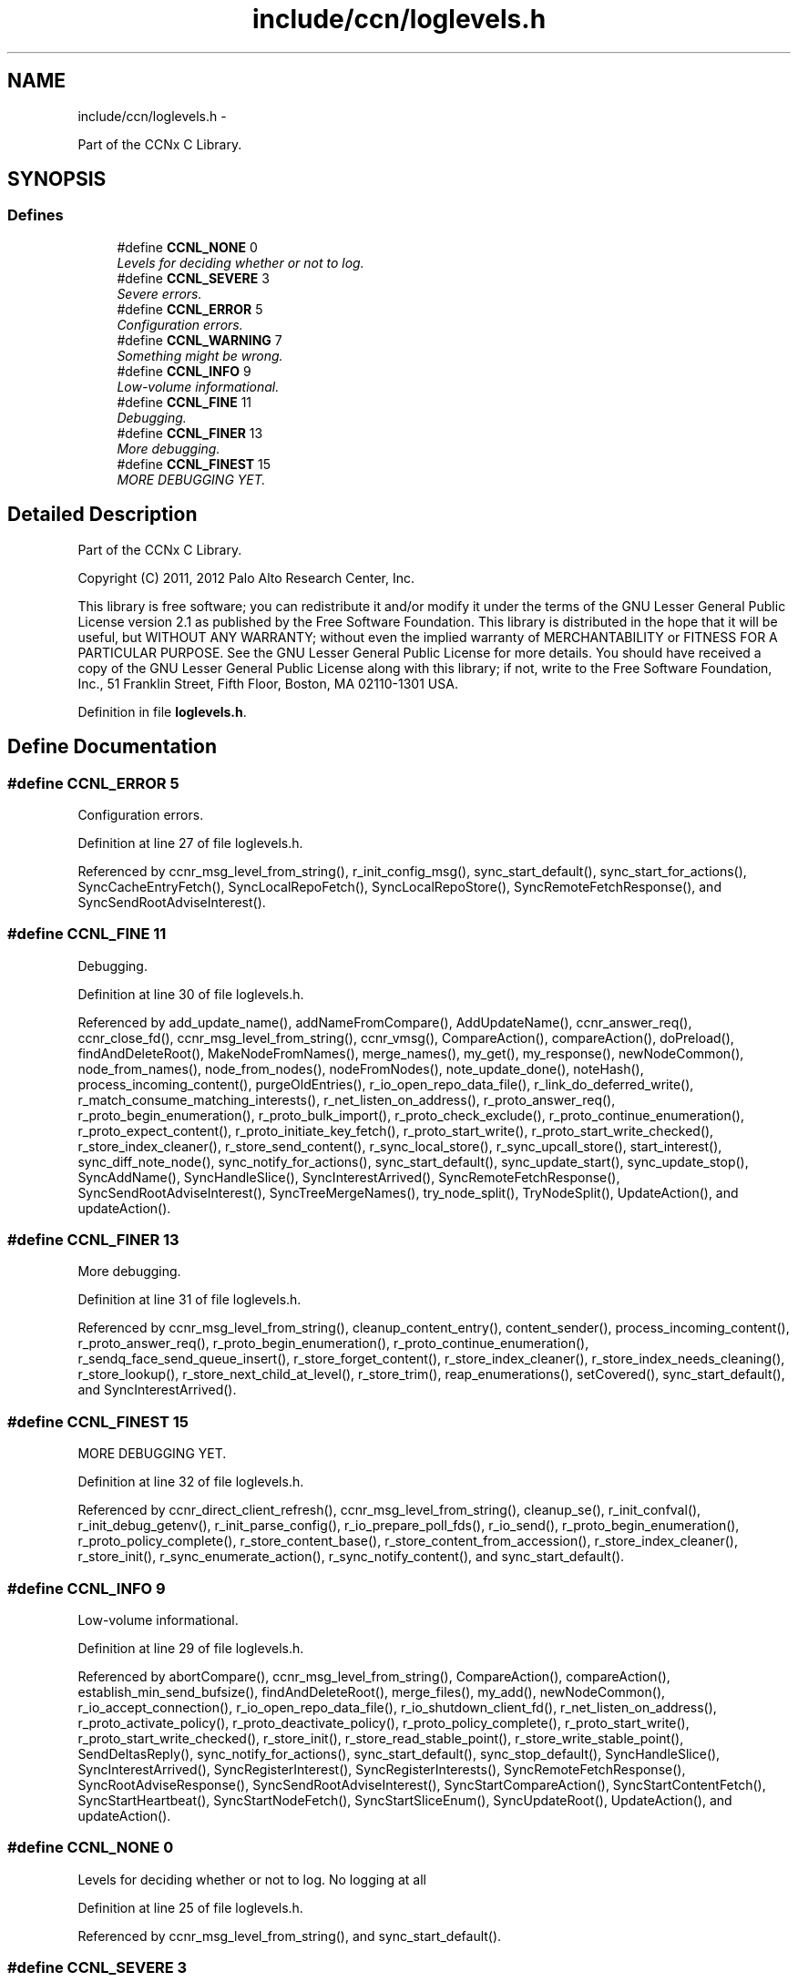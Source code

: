 .TH "include/ccn/loglevels.h" 3 "Tue Apr 1 2014" "Version 0.8.2" "Content-Centric Networking in C" \" -*- nroff -*-
.ad l
.nh
.SH NAME
include/ccn/loglevels.h \- 
.PP
Part of the CCNx C Library\&.  

.SH SYNOPSIS
.br
.PP
.SS "Defines"

.in +1c
.ti -1c
.RI "#define \fBCCNL_NONE\fP   0"
.br
.RI "\fILevels for deciding whether or not to log\&. \fP"
.ti -1c
.RI "#define \fBCCNL_SEVERE\fP   3"
.br
.RI "\fISevere errors\&. \fP"
.ti -1c
.RI "#define \fBCCNL_ERROR\fP   5"
.br
.RI "\fIConfiguration errors\&. \fP"
.ti -1c
.RI "#define \fBCCNL_WARNING\fP   7"
.br
.RI "\fISomething might be wrong\&. \fP"
.ti -1c
.RI "#define \fBCCNL_INFO\fP   9"
.br
.RI "\fILow-volume informational\&. \fP"
.ti -1c
.RI "#define \fBCCNL_FINE\fP   11"
.br
.RI "\fIDebugging\&. \fP"
.ti -1c
.RI "#define \fBCCNL_FINER\fP   13"
.br
.RI "\fIMore debugging\&. \fP"
.ti -1c
.RI "#define \fBCCNL_FINEST\fP   15"
.br
.RI "\fIMORE DEBUGGING YET\&. \fP"
.in -1c
.SH "Detailed Description"
.PP 
Part of the CCNx C Library\&. 

Copyright (C) 2011, 2012 Palo Alto Research Center, Inc\&.
.PP
This library is free software; you can redistribute it and/or modify it under the terms of the GNU Lesser General Public License version 2\&.1 as published by the Free Software Foundation\&. This library is distributed in the hope that it will be useful, but WITHOUT ANY WARRANTY; without even the implied warranty of MERCHANTABILITY or FITNESS FOR A PARTICULAR PURPOSE\&. See the GNU Lesser General Public License for more details\&. You should have received a copy of the GNU Lesser General Public License along with this library; if not, write to the Free Software Foundation, Inc\&., 51 Franklin Street, Fifth Floor, Boston, MA 02110-1301 USA\&. 
.PP
Definition in file \fBloglevels\&.h\fP\&.
.SH "Define Documentation"
.PP 
.SS "#define \fBCCNL_ERROR\fP   5"
.PP
Configuration errors\&. 
.PP
Definition at line 27 of file loglevels\&.h\&.
.PP
Referenced by ccnr_msg_level_from_string(), r_init_config_msg(), sync_start_default(), sync_start_for_actions(), SyncCacheEntryFetch(), SyncLocalRepoFetch(), SyncLocalRepoStore(), SyncRemoteFetchResponse(), and SyncSendRootAdviseInterest()\&.
.SS "#define \fBCCNL_FINE\fP   11"
.PP
Debugging\&. 
.PP
Definition at line 30 of file loglevels\&.h\&.
.PP
Referenced by add_update_name(), addNameFromCompare(), AddUpdateName(), ccnr_answer_req(), ccnr_close_fd(), ccnr_msg_level_from_string(), ccnr_vmsg(), CompareAction(), compareAction(), doPreload(), findAndDeleteRoot(), MakeNodeFromNames(), merge_names(), my_get(), my_response(), newNodeCommon(), node_from_names(), node_from_nodes(), nodeFromNodes(), note_update_done(), noteHash(), process_incoming_content(), purgeOldEntries(), r_io_open_repo_data_file(), r_link_do_deferred_write(), r_match_consume_matching_interests(), r_net_listen_on_address(), r_proto_answer_req(), r_proto_begin_enumeration(), r_proto_bulk_import(), r_proto_check_exclude(), r_proto_continue_enumeration(), r_proto_expect_content(), r_proto_initiate_key_fetch(), r_proto_start_write(), r_proto_start_write_checked(), r_store_index_cleaner(), r_store_send_content(), r_sync_local_store(), r_sync_upcall_store(), start_interest(), sync_diff_note_node(), sync_notify_for_actions(), sync_start_default(), sync_update_start(), sync_update_stop(), SyncAddName(), SyncHandleSlice(), SyncInterestArrived(), SyncRemoteFetchResponse(), SyncSendRootAdviseInterest(), SyncTreeMergeNames(), try_node_split(), TryNodeSplit(), UpdateAction(), and updateAction()\&.
.SS "#define \fBCCNL_FINER\fP   13"
.PP
More debugging\&. 
.PP
Definition at line 31 of file loglevels\&.h\&.
.PP
Referenced by ccnr_msg_level_from_string(), cleanup_content_entry(), content_sender(), process_incoming_content(), r_proto_answer_req(), r_proto_begin_enumeration(), r_proto_continue_enumeration(), r_sendq_face_send_queue_insert(), r_store_forget_content(), r_store_index_cleaner(), r_store_index_needs_cleaning(), r_store_lookup(), r_store_next_child_at_level(), r_store_trim(), reap_enumerations(), setCovered(), sync_start_default(), and SyncInterestArrived()\&.
.SS "#define \fBCCNL_FINEST\fP   15"
.PP
MORE DEBUGGING YET\&. 
.PP
Definition at line 32 of file loglevels\&.h\&.
.PP
Referenced by ccnr_direct_client_refresh(), ccnr_msg_level_from_string(), cleanup_se(), r_init_confval(), r_init_debug_getenv(), r_init_parse_config(), r_io_prepare_poll_fds(), r_io_send(), r_proto_begin_enumeration(), r_proto_policy_complete(), r_store_content_base(), r_store_content_from_accession(), r_store_index_cleaner(), r_store_init(), r_sync_enumerate_action(), r_sync_notify_content(), and sync_start_default()\&.
.SS "#define \fBCCNL_INFO\fP   9"
.PP
Low-volume informational\&. 
.PP
Definition at line 29 of file loglevels\&.h\&.
.PP
Referenced by abortCompare(), ccnr_msg_level_from_string(), CompareAction(), compareAction(), establish_min_send_bufsize(), findAndDeleteRoot(), merge_files(), my_add(), newNodeCommon(), r_io_accept_connection(), r_io_open_repo_data_file(), r_io_shutdown_client_fd(), r_net_listen_on_address(), r_proto_activate_policy(), r_proto_deactivate_policy(), r_proto_policy_complete(), r_proto_start_write(), r_proto_start_write_checked(), r_store_init(), r_store_read_stable_point(), r_store_write_stable_point(), SendDeltasReply(), sync_notify_for_actions(), sync_start_default(), sync_stop_default(), SyncHandleSlice(), SyncInterestArrived(), SyncRegisterInterest(), SyncRegisterInterests(), SyncRemoteFetchResponse(), SyncRootAdviseResponse(), SyncSendRootAdviseInterest(), SyncStartCompareAction(), SyncStartContentFetch(), SyncStartHeartbeat(), SyncStartNodeFetch(), SyncStartSliceEnum(), SyncUpdateRoot(), UpdateAction(), and updateAction()\&.
.SS "#define \fBCCNL_NONE\fP   0"
.PP
Levels for deciding whether or not to log\&. No logging at all 
.PP
Definition at line 25 of file loglevels\&.h\&.
.PP
Referenced by ccnr_msg_level_from_string(), and sync_start_default()\&.
.SS "#define \fBCCNL_SEVERE\fP   3"
.PP
Severe errors\&. 
.PP
Definition at line 26 of file loglevels\&.h\&.
.PP
Referenced by ccnr_msg_level_from_string(), SendDeltasReply(), sync_start_default(), SyncHandleSlice(), SyncInterestArrived(), SyncNoteFailed(), SyncRegisterInterest(), SyncRemoteFetchResponse(), SyncRootAdviseResponse(), SyncStartContentFetch(), SyncStartHeartbeat(), SyncStartNodeFetch(), SyncStartSliceEnum(), and SyncUpdateRoot()\&.
.SS "#define \fBCCNL_WARNING\fP   7"
.PP
Something might be wrong\&. 
.PP
Definition at line 28 of file loglevels\&.h\&.
.PP
Referenced by abortCompare(), ccnr_init_repo_keystore(), ccnr_msg_level_from_string(), ccns_open(), CompareAction(), compareAction(), HeartbeatAction(), r_init_config_msg(), r_init_debug_getenv(), r_io_send(), r_store_init(), sync_notify_for_actions(), sync_start_default(), SyncHandleSlice(), SyncRootAdviseResponse(), and SyncStartHeartbeat()\&.
.SH "Author"
.PP 
Generated automatically by Doxygen for Content-Centric Networking in C from the source code\&.

